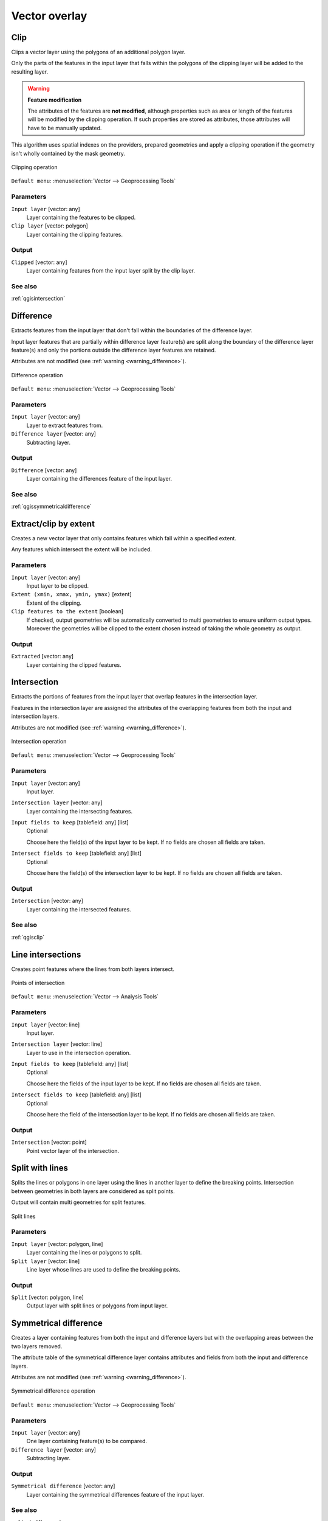 .. only:: html

   |updatedisclaimer|

Vector overlay
==============

.. only:: html

   .. contents::
      :local:
      :depth: 1


.. _qgisclip:

Clip
----
Clips a vector layer using the polygons of an additional polygon layer.

Only the parts of the features in the input layer that falls within the polygons
of the clipping layer will be added to the resulting layer.

.. _warning_difference:

.. warning:: **Feature modification**

  The attributes of the features are **not modified**, although properties
  such as area or length of the features will be modified by the clipping operation.
  If such properties are stored as attributes, those attributes will have to be
  manually updated.

This algorithm uses spatial indexes on the providers, prepared geometries and
apply a clipping operation if the geometry isn't wholly contained by the
mask geometry.

.. figure:: img/clip.png
  :align: center

  Clipping operation


``Default menu``: :menuselection:`Vector --> Geoprocessing Tools`

Parameters
..........
``Input layer`` [vector: any]
  Layer containing the features to be clipped.

``Clip layer`` [vector: polygon]
  Layer containing the clipping features.

Output
......

``Clipped`` [vector: any]
  Layer containing features from the input layer split by the clip layer.

See also
........
:ref:`qgisintersection`


.. _qgisdifference:

Difference
----------
Extracts features from the input layer that don't fall within the boundaries of
the difference layer.

Input layer features that are partially within difference layer feature(s) are
split along the boundary of the difference layer feature(s) and only the portions
outside the difference layer features are retained.

Attributes are not modified (see :ref:`warning <warning_difference>`).

.. figure:: img/difference.png
  :align: center

  Difference operation

``Default menu``: :menuselection:`Vector --> Geoprocessing Tools`

Parameters
..........

``Input layer`` [vector: any]
  Layer to extract features from.

``Difference layer`` [vector: any]
  Subtracting layer.

Output
......

``Difference`` [vector: any]
  Layer containing the differences feature of the input layer.

See also
........
:ref:`qgissymmetricaldifference`


.. _qgisextractbyextent:

Extract/clip by extent
----------------------
Creates a new vector layer that only contains features which fall within a specified
extent.

Any features which intersect the extent will be included.

Parameters
..........

``Input layer`` [vector: any]
  Input layer to be clipped.

``Extent (xmin, xmax, ymin, ymax)`` [extent]
  Extent of the clipping.

``Clip features to the extent`` [boolean]
  If checked, output geometries will be automatically converted to multi geometries
  to ensure uniform output types. Moreover the geometries will be clipped to the
  extent chosen instead of taking the whole geometry as output.

Output
......

``Extracted`` [vector: any]
  Layer containing the clipped features.


.. _qgisintersection:

Intersection
------------
Extracts the portions of features from the input layer that overlap features in the intersection layer.

Features in the intersection layer are assigned the attributes of the overlapping
features from both the input and intersection layers.

Attributes are not modified (see :ref:`warning <warning_difference>`).

.. figure:: img/intersection.png
  :align: center

  Intersection operation

``Default menu``: :menuselection:`Vector --> Geoprocessing Tools`

Parameters
..........

``Input layer`` [vector: any]
  Input layer.

``Intersection layer`` [vector: any]
  Layer containing the intersecting features.

``Input fields to keep`` [tablefield: any] [list]
  Optional

  Choose here the field(s) of the input layer to be kept. If no fields are chosen
  all fields are taken.

``Intersect fields to keep`` [tablefield: any] [list]
  Optional

  Choose here the field(s) of the intersection layer to be kept. If no fields are
  chosen all fields are taken.

Output
......

``Intersection`` [vector: any]
  Layer containing the intersected features.

See also
........
:ref:`qgisclip`


.. _qgislineintersections:

Line intersections
------------------
Creates point features where the lines from both layers intersect.


.. figure:: img/line_intersection.png
  :align: center

  Points of intersection


``Default menu``: :menuselection:`Vector --> Analysis Tools`

Parameters
..........

``Input layer`` [vector: line]
  Input layer.

``Intersection layer`` [vector: line]
  Layer to use in the intersection operation.

``Input fields to keep`` [tablefield: any] [list]
  Optional

  Choose here the fields of the input layer to be kept. If no fields are chosen
  all fields are taken.

``Intersect fields to keep`` [tablefield: any] [list]
  Optional

  Choose here the field of the intersection layer to be kept. If no fields are
  chosen all fields are taken.

Output
......

``Intersection`` [vector: point]
  Point vector layer of the intersection.


.. _qgissplitwithlines:

Split with lines
----------------
Splits the lines or polygons in one layer using the lines in another layer to
define the breaking points. Intersection between geometries in both layers are
considered as split points.

Output will contain multi geometries for split features.

.. figure:: img/split_with_lines.png
  :align: center

  Split lines

Parameters
..........

``Input layer`` [vector: polygon, line]
  Layer containing the lines or polygons to split.

``Split layer`` [vector: line]
  Line layer whose lines are used to define the breaking points.

Output
......

``Split`` [vector: polygon, line]
  Output layer with split lines or polygons from input layer.


.. _qgissymmetricaldifference:

Symmetrical difference
-----------------------
Creates a layer containing features from both the input and difference layers but
with the overlapping areas between the two layers removed.

The attribute table of the symmetrical difference layer contains attributes and fields
from both the input and difference layers.

Attributes are not modified (see :ref:`warning <warning_difference>`).

.. figure:: img/symmetrical_difference.png
  :align: center

  Symmetrical difference operation

``Default menu``: :menuselection:`Vector --> Geoprocessing Tools`

Parameters
..........

``Input layer`` [vector: any]
  One layer containing feature(s) to be compared.

``Difference layer`` [vector: any]
  Subtracting layer.

Output
......

``Symmetrical difference`` [vector: any]
  Layer containing the symmetrical differences feature of the input layer.

See also
........
:ref:`qgisdifference`


.. _qgisunion:

Union
-----
Checks overlaps between features within the input layer and creates separate
features for overlapping and non-overlapping parts. The area of overlap will
create as many identical overlapping features as there are features that
participate in that overlap.

An overlay layer can also be used, in which case features from each layer
are split at their overlap with features from the other one, creating a
layer containing all the portions from both input and overlay layers.
The attribute table of the union layer is filled with attribute values from the
respective original layer for non-overlapping features, and attribute values
from both layers for overlapping features.

.. figure:: img/union.png
  :align: center

  Union operation

.. note::

 For ``union(A,B)`` algorithm, if there are overlaps among geometries of layer A
 or among geometries of layer B, these are not resolved: you need to do
 ``union(union(A,B))`` to resolve all overlaps, i.e. run single layer ``union(X)``
 on the produced result ``X=union(A,B)``.

``Default menu``: :menuselection:`Vector --> Geoprocessing Tools`

Parameters
..........

``Input layer`` [vector: any]
  Input vector layer to split at any intersections.

``Overlay layer`` [vector: any]
  Optional

  Layer that will be combined to the first one.

Output
......

``Union`` [vector: any]
  Layer containing all the overlapping and non-overlapping parts from the processed layer(s).


.. Substitutions definitions - AVOID EDITING PAST THIS LINE
   This will be automatically updated by the find_set_subst.py script.
   If you need to create a new substitution manually,
   please add it also to the substitutions.txt file in the
   source folder.

.. |updatedisclaimer| replace:: :disclaimer:`Docs in progress for 'QGIS testing'. Visit http://docs.qgis.org/2.18 for QGIS 2.18 docs and translations.`
